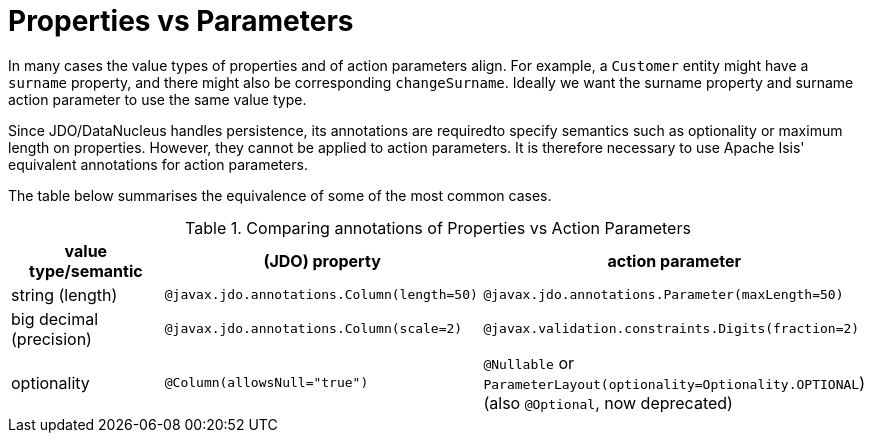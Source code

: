 [[_ugfun_how-tos_class-structure_properties-vs-parameters]]
= Properties vs Parameters
:Notice: Licensed to the Apache Software Foundation (ASF) under one or more contributor license agreements. See the NOTICE file distributed with this work for additional information regarding copyright ownership. The ASF licenses this file to you under the Apache License, Version 2.0 (the "License"); you may not use this file except in compliance with the License. You may obtain a copy of the License at. http://www.apache.org/licenses/LICENSE-2.0 . Unless required by applicable law or agreed to in writing, software distributed under the License is distributed on an "AS IS" BASIS, WITHOUT WARRANTIES OR  CONDITIONS OF ANY KIND, either express or implied. See the License for the specific language governing permissions and limitations under the License.
:_basedir: ../../
:_imagesdir: images/


In many cases the value types of properties and of action parameters align.
For example, a `Customer` entity might have a `surname` property, and there might also be corresponding `changeSurname`.
Ideally we want the surname property and surname action parameter to use the same value type.

Since JDO/DataNucleus handles persistence, its annotations are requiredto specify semantics such as optionality or maximum length on properties.
However, they cannot be applied to action parameters.
It is therefore necessary to use Apache Isis' equivalent annotations for action parameters.

The table below summarises the equivalence of some of the most common cases.

.Comparing annotations of Properties vs Action Parameters
[cols="2,3,3", options="header"]
|===
|value type/semantic
|(JDO) property
|action parameter

|string (length)
|`@javax.jdo.annotations.Column(length=50)`
|`@javax.jdo.annotations.Parameter(maxLength=50)`

|big decimal (precision)
|`@javax.jdo.annotations.Column(scale=2)`
|`@javax.validation.constraints.Digits(fraction=2)`

|optionality
|`@Column(allowsNull="true")`
|`@Nullable` or `ParameterLayout(optionality=Optionality.OPTIONAL`) (also `@Optional`, now deprecated)
|===



